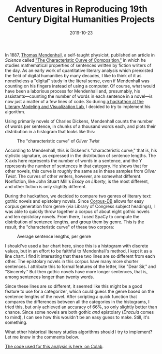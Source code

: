 #+TITLE: Adventures in Reproducing 19th Century Digital Humanities Projects
#+DATE: 2019-10-23
#+TAGS: genre

In 1887, [[https://en.wikipedia.org/wiki/Thomas_Corwin_Mendenhall][Thomas Mendenhall]], a self-taught physicist, published an article in /Science/ called [[https://archive.org/details/jstor-1764604/page/n1]["The Characteristic Curve of Composition,"]] in which he studies mathematical properties of sentences written by fiction writers of the day. As an early work of quantitative literary analysis which preexisted the field of digital humanities by many decades, I like to think of it as nonetheless a "digital" study in the literal sense, even if Mendenhall was counting on his fingers instead of using a computer. Of course, what would have been a laborious process for Mendenhall and, presumably, his assistants---counting the number of words in each sentence in a novel---is now just a matter of a few lines of code. So during [[http://xpmethod.plaintext.in/events/digital-lit-studies-net.html][a hackathon at the Literary Modeling and Visualization Lab]], I decided to try to implement his algorithm.

Using primarily novels of Charles Dickens, Mendenhall counts the number of words per sentence, in chunks of a thousand words each, and plots their distribution in a histogram that looks like this:

#+CAPTION: The "characteristic curve" of /Oliver Twist/
[[/images/mendenhall/mendenhall.png]]

According to Mendenhall, this is Dickens's "characteristic curve," that is, his stylistic signature, as expressed in the distribution of sentence lengths. The X axis here represents the number of words in a sentence, and the Y represents the number of sentences in that category. He shows that for other novels, this curve is roughly the same as in these samples from /Oliver Twist/. The curves of other writers, however, are somewhat different. Nonfiction, like John Stuart Mill's /Essay on Liberty/, is the most different, and other fiction is only slightly different.

During the hackathon, we decided to compare two genres of literary text: gothic novels and epistolary novels. Since [[http://corpus-db.org][Corpus-DB]] allows for easy corpus generation from genre (via Library of Congress subject headings), I was able to quickly throw together a corpus of about eight gothic novels and ten epistolary novels. From there, I used SpaCy to compute the distribution of sentence lengths, and group them by genre. This is the result, the "characteristic curve" of these two corpora:

#+CAPTION: Average sentence lengths, per genre
[[/images/mendenhall/genres.png]]

I should've used a bar chart here, since this is a histogram with discrete values, but in an effort to be faithful to Mendenhall's method, I kept it as a line chart. I find it interesting that these two lines are so different from each other. The epistolary novels in this corpus have many more shorter sentences. I attribute this to formal features of the letter, like "Dear Sir," and "Sincerely." But then gothic novels have more longer sentences, that is, among sentences longer than twenty words.

Since these lines are so different, it seemed like this might be a good feature to use for a categorizer, which could guess the genre based on the sentence lengths of the novel. After scripting a quick function that compares the differences between all the categories in the histograms, I tried this, but only achieved an accuracy of 66%, so only slightly better than chance. Since some novels are both gothic /and/ epistolary (/Dracula/ comes to mind), I can see how this wouldn't be an easy guess to make. Still, it's something.

What other historical literary studies algorithms should I try to implement? Let me know in the comments below.

[[https://colab.research.google.com/drive/1OTtqg9SJsZDu3R87XYzMRGxMqj1z4QMr][The code used for this analysis is here, on Colab]].

